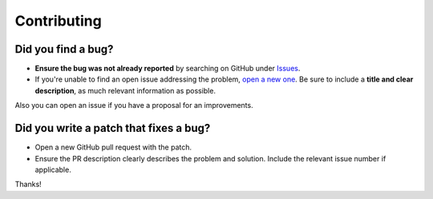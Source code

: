 Contributing
============

Did you find a bug?
~~~~~~~~~~~~~~~~~~~

* **Ensure the bug was not already reported** by searching on GitHub under `Issues <https://github.com/airalab/hs-web3/issues>`_.

* If you're unable to find an open issue addressing the problem, `open a new one <https://github.com/airalab/hs-web3/issues/new>`_. Be sure to include a **title and clear description**, as much relevant information as possible.

Also you can open an issue if you have a proposal for an improvements.

Did you write a patch that fixes a bug?
~~~~~~~~~~~~~~~~~~~~~~~~~~~~~~~~~~~~~~~

* Open a new GitHub pull request with the patch.

* Ensure the PR description clearly describes the problem and solution. Include the relevant issue number if applicable.

Thanks! 
